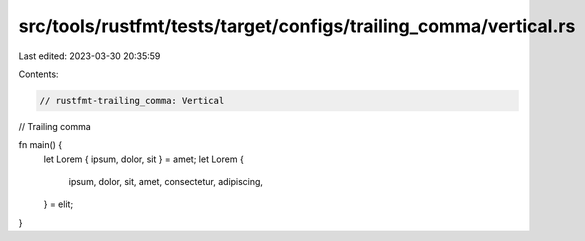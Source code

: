 src/tools/rustfmt/tests/target/configs/trailing_comma/vertical.rs
=================================================================

Last edited: 2023-03-30 20:35:59

Contents:

.. code-block:: rs

    // rustfmt-trailing_comma: Vertical
// Trailing comma

fn main() {
    let Lorem { ipsum, dolor, sit } = amet;
    let Lorem {
        ipsum,
        dolor,
        sit,
        amet,
        consectetur,
        adipiscing,
    } = elit;
}


